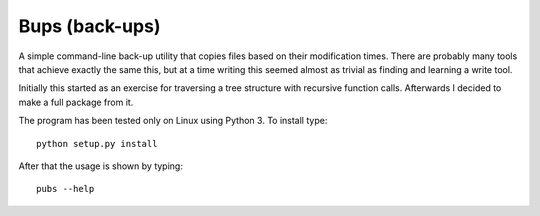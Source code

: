 Bups (back-ups)
===============

A simple command-line back-up utility that copies files based on their
modification times.  There are probably many tools that achieve
exactly the same this, but at a time writing this seemed almost as
trivial as finding and learning a write tool.

Initially this started as an exercise for traversing a tree structure
with recursive function calls.  Afterwards I decided to make a full
package from it.

The program has been tested only on Linux using Python 3.  To install
type::

    python setup.py install

After that the usage is shown by typing::

    pubs --help
